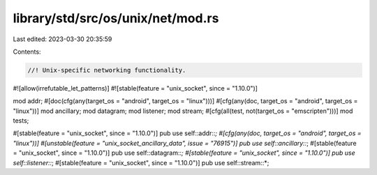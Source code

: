 library/std/src/os/unix/net/mod.rs
==================================

Last edited: 2023-03-30 20:35:59

Contents:

.. code-block:: rs

    //! Unix-specific networking functionality.

#![allow(irrefutable_let_patterns)]
#![stable(feature = "unix_socket", since = "1.10.0")]

mod addr;
#[doc(cfg(any(target_os = "android", target_os = "linux")))]
#[cfg(any(doc, target_os = "android", target_os = "linux"))]
mod ancillary;
mod datagram;
mod listener;
mod stream;
#[cfg(all(test, not(target_os = "emscripten")))]
mod tests;

#[stable(feature = "unix_socket", since = "1.10.0")]
pub use self::addr::*;
#[cfg(any(doc, target_os = "android", target_os = "linux"))]
#[unstable(feature = "unix_socket_ancillary_data", issue = "76915")]
pub use self::ancillary::*;
#[stable(feature = "unix_socket", since = "1.10.0")]
pub use self::datagram::*;
#[stable(feature = "unix_socket", since = "1.10.0")]
pub use self::listener::*;
#[stable(feature = "unix_socket", since = "1.10.0")]
pub use self::stream::*;


